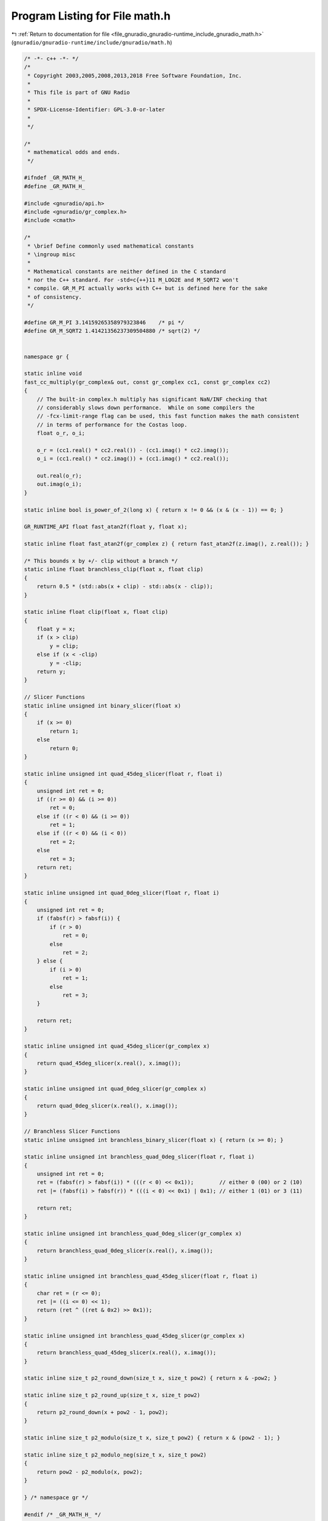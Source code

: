 
.. _program_listing_file_gnuradio_gnuradio-runtime_include_gnuradio_math.h:

Program Listing for File math.h
===============================

|exhale_lsh| :ref:`Return to documentation for file <file_gnuradio_gnuradio-runtime_include_gnuradio_math.h>` (``gnuradio/gnuradio-runtime/include/gnuradio/math.h``)

.. |exhale_lsh| unicode:: U+021B0 .. UPWARDS ARROW WITH TIP LEFTWARDS

.. code-block:: cpp

   /* -*- c++ -*- */
   /*
    * Copyright 2003,2005,2008,2013,2018 Free Software Foundation, Inc.
    *
    * This file is part of GNU Radio
    *
    * SPDX-License-Identifier: GPL-3.0-or-later
    *
    */
   
   /*
    * mathematical odds and ends.
    */
   
   #ifndef _GR_MATH_H_
   #define _GR_MATH_H_
   
   #include <gnuradio/api.h>
   #include <gnuradio/gr_complex.h>
   #include <cmath>
   
   /*
    * \brief Define commonly used mathematical constants
    * \ingroup misc
    *
    * Mathematical constants are neither defined in the C standard
    * nor the C++ standard. For -std=c{++}11 M_LOG2E and M_SQRT2 won't
    * compile. GR_M_PI actually works with C++ but is defined here for the sake
    * of consistency.
    */
   
   #define GR_M_PI 3.14159265358979323846    /* pi */
   #define GR_M_SQRT2 1.41421356237309504880 /* sqrt(2) */
   
   
   namespace gr {
   
   static inline void
   fast_cc_multiply(gr_complex& out, const gr_complex cc1, const gr_complex cc2)
   {
       // The built-in complex.h multiply has significant NaN/INF checking that
       // considerably slows down performance.  While on some compilers the
       // -fcx-limit-range flag can be used, this fast function makes the math consistent
       // in terms of performance for the Costas loop.
       float o_r, o_i;
   
       o_r = (cc1.real() * cc2.real()) - (cc1.imag() * cc2.imag());
       o_i = (cc1.real() * cc2.imag()) + (cc1.imag() * cc2.real());
   
       out.real(o_r);
       out.imag(o_i);
   }
   
   static inline bool is_power_of_2(long x) { return x != 0 && (x & (x - 1)) == 0; }
   
   GR_RUNTIME_API float fast_atan2f(float y, float x);
   
   static inline float fast_atan2f(gr_complex z) { return fast_atan2f(z.imag(), z.real()); }
   
   /* This bounds x by +/- clip without a branch */
   static inline float branchless_clip(float x, float clip)
   {
       return 0.5 * (std::abs(x + clip) - std::abs(x - clip));
   }
   
   static inline float clip(float x, float clip)
   {
       float y = x;
       if (x > clip)
           y = clip;
       else if (x < -clip)
           y = -clip;
       return y;
   }
   
   // Slicer Functions
   static inline unsigned int binary_slicer(float x)
   {
       if (x >= 0)
           return 1;
       else
           return 0;
   }
   
   static inline unsigned int quad_45deg_slicer(float r, float i)
   {
       unsigned int ret = 0;
       if ((r >= 0) && (i >= 0))
           ret = 0;
       else if ((r < 0) && (i >= 0))
           ret = 1;
       else if ((r < 0) && (i < 0))
           ret = 2;
       else
           ret = 3;
       return ret;
   }
   
   static inline unsigned int quad_0deg_slicer(float r, float i)
   {
       unsigned int ret = 0;
       if (fabsf(r) > fabsf(i)) {
           if (r > 0)
               ret = 0;
           else
               ret = 2;
       } else {
           if (i > 0)
               ret = 1;
           else
               ret = 3;
       }
   
       return ret;
   }
   
   static inline unsigned int quad_45deg_slicer(gr_complex x)
   {
       return quad_45deg_slicer(x.real(), x.imag());
   }
   
   static inline unsigned int quad_0deg_slicer(gr_complex x)
   {
       return quad_0deg_slicer(x.real(), x.imag());
   }
   
   // Branchless Slicer Functions
   static inline unsigned int branchless_binary_slicer(float x) { return (x >= 0); }
   
   static inline unsigned int branchless_quad_0deg_slicer(float r, float i)
   {
       unsigned int ret = 0;
       ret = (fabsf(r) > fabsf(i)) * (((r < 0) << 0x1));        // either 0 (00) or 2 (10)
       ret |= (fabsf(i) > fabsf(r)) * (((i < 0) << 0x1) | 0x1); // either 1 (01) or 3 (11)
   
       return ret;
   }
   
   static inline unsigned int branchless_quad_0deg_slicer(gr_complex x)
   {
       return branchless_quad_0deg_slicer(x.real(), x.imag());
   }
   
   static inline unsigned int branchless_quad_45deg_slicer(float r, float i)
   {
       char ret = (r <= 0);
       ret |= ((i <= 0) << 1);
       return (ret ^ ((ret & 0x2) >> 0x1));
   }
   
   static inline unsigned int branchless_quad_45deg_slicer(gr_complex x)
   {
       return branchless_quad_45deg_slicer(x.real(), x.imag());
   }
   
   static inline size_t p2_round_down(size_t x, size_t pow2) { return x & -pow2; }
   
   static inline size_t p2_round_up(size_t x, size_t pow2)
   {
       return p2_round_down(x + pow2 - 1, pow2);
   }
   
   static inline size_t p2_modulo(size_t x, size_t pow2) { return x & (pow2 - 1); }
   
   static inline size_t p2_modulo_neg(size_t x, size_t pow2)
   {
       return pow2 - p2_modulo(x, pow2);
   }
   
   } /* namespace gr */
   
   #endif /* _GR_MATH_H_ */
